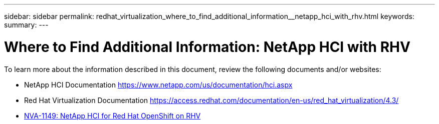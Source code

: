 ---
sidebar: sidebar
permalink: redhat_virtualization_where_to_find_additional_information__netapp_hci_with_rhv.html
keywords:
summary:
---

= Where to Find Additional Information: NetApp HCI with RHV
:hardbreaks:
:nofooter:
:icons: font
:linkattrs:
:imagesdir: ./media/

//
// This file was created with NDAC Version 0.9 (June 4, 2020)
//
// 2020-06-25 14:26:00.249170
//

[.lead]

To learn more about the information described in this document, review the following documents and/or websites:

* NetApp HCI Documentation https://www.netapp.com/us/documentation/hci.aspx[https://www.netapp.com/us/documentation/hci.aspx^]

* Red Hat Virtualization Documentation https://access.redhat.com/documentation/en-us/red_hat_virtualization/4.3/[https://access.redhat.com/documentation/en-us/red_hat_virtualization/4.3/^]

* link:redhat_openshift_solution_overview__netapp_hci_for_red_hat_openshift_on_rhv.html[NVA-1149: NetApp HCI for Red Hat OpenShift on RHV] 
